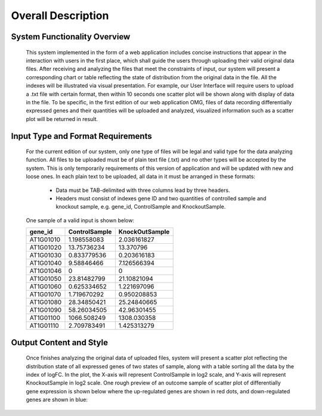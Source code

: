 Overall Description
========================


System Functionality Overview
-----------------------------
    This system implemented in the form of a web application includes concise instructions that appear in the interaction with users in the first place, which shall guide the users through uploading their valid original data files. After receiving and analyzing the files that meet the constraints of input, our system will present a corresponding chart or table reflecting the state of distribution from the original data in the file. All the indexes will be illustrated via visual presentation. For example, our User Interface will require users to upload a .txt file with certain format, then within 10 seconds one scatter plot will be shown along with display of data in the file.
    To be specific, in the first edition of our web application OMG, files of data recording differentially expressed genes and their quantities will be uploaded and analyzed, visualized information such as a scatter plot will be returned in result.

Input Type and Format Requirements
----------------------------------
    For the current edition of our system, only one type of files will be legal and valid type for the data analyzing function. All files to be uploaded must be of plain text file (.txt) and no other types will be accepted by the system. This is only temporarily requirements of this version of application and will be updated with new and loose ones.
    In each plain text to be uploaded, all data in it must be arranged in these formats:
        *	Data must be TAB-delimited with three columns lead by three headers.
        *	Headers must consist of indexes gene ID and two quantities of controlled sample and knockout sample, e.g. gene_id, ControlSample and KnockoutSample.
    One sample of a valid input is shown below:
    
    ===========  =================  =================
      gene_id      ControlSample      KnockOutSample
    ===========  =================  =================
     AT1G01010      1.198558083        2.036161827
     AT1G01020      13.75736234        13.370796
     AT1G01030      0.833779536        0.203616183
     AT1G01040      9.58846466         7.126566394
     AT1G01046      0                  0
     AT1G01050      23.81482799        21.10821094
     AT1G01060      0.625334652        1.221697096
     AT1G01070      1.719670292        0.950208853
     AT1G01080      28.34850421        25.24840665
     AT1G01090      58.26034505        42.96301455
     AT1G01100      1066.508249        1308.030358
     AT1G01110      2.709783491        1.425313279
    ===========  =================  =================


Output Content and Style
-----------------------
    Once finishes analyzing the original data of uploaded files, system will present a scatter plot reflecting the distribution state of all expressed genes of two states of sample, along with a table sorting all the data by the index of logFC. In the plot, the X-axis will represent ControlSample in log2 scale, and Y-axis will represent KnockoutSample in log2 scale.
    One rough preview of an outcome sample of scatter plot of differentially gene expression is shown below where the up-regulated genes are shown in red dots, and down-regulated genes are shown in blue:


    .. image:: /image/plot.png
